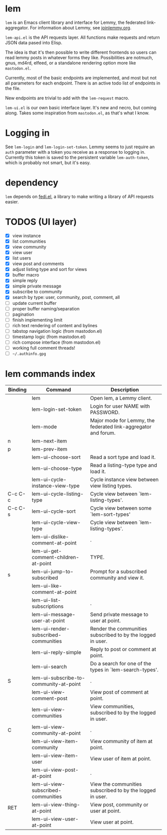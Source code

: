 * lem

=lem= is an Emacs client library and interface for Lemmy, the federated link-aggregator. For information about Lemmy, see [[http://joinlemmy.org][joinlemmy.org]].

=lem-api.el= is the API requests layer. All functions make requests and return JSON data pased into Elisp.

The idea is that it's then possible to write different frontends so users can read lemmy posts in whatever forms they like. Possibilities are notmuch, gnus, md4rd, elfeed, or a standalone rendering option more like =mastodon.el=.

Currently, most of the basic endpoints are implemented, and most but not all parameters for each endpoint. There is an active todo list of endpoints in the file.

New endpoints are trivial to add with the =lem-request= macro.

=lem-ui.el= is our own basic interface layer. It's new and necro, but coming along. Takes some inspiration from =mastodon.el=, as that's what I know.

* Logging in

See =lem-login= and =lem-login-set-token=. Lemmy seems to just require an =auth= parameter with a token you receive as a response to logging in. Currently this token is saved to the persistent variable =lem-auth-token=, which is probably not smart, but it's easy.

* dependency

=lem= depends on [[https://codeberg.org/martianh/fedi.el][fedi.el]], a library to make writing a library of API requests easier.

* TODOS (UI layer)

- [X] view instance
- [X] list communities
- [X] view community
- [X] view user
- [X] list users
- [X] view post and comments
- [X] adjust listing type and sort for views
- [X] buffer macro
- [X] simple reply
- [X] simple private message
- [X] subscribe to community
- [X] search by type: user, community, post, comment, all
- [ ] update current buffer
- [ ] proper buffer naming/separation
- [ ] pagination
- [ ] finish implementing limit
- [ ] rich text rendering of content and bylines
- [ ] tabstop navigation logic (from mastodon.el)
- [ ] timestamp logic (from mastodon.el)
- [ ] rich compose interface (from mastodon.el)
- [ ] working full comment threads!
- [ ] =~/.authinfo.gpg=
  
* lem commands index
#+BEGIN_SRC emacs-lisp :results table :colnames '("Binding" "Command" "Description") :exports results
  (let ((rows))
    (mapatoms
     (lambda (symbol)
       (when (and (string-match "^lem"
                                (symbol-name symbol))
                  (commandp symbol))
         (let* ((doc (car
                      (split-string
                       (or (documentation symbol t) "")
                       "\n")))
                ;; add more keymaps here
                ;; some keys are in sub 'keymap keys inside a map
                (maps (list lem-mode-map))
                (binding-code
                 (let ((keys (where-is-internal symbol maps nil nil (command-remapping symbol))))
                   ;; just take first 2 bindings:
                   (if (> (length keys) 2)
                       (list (car keys) (cadr keys))
                     keys)))
                (binding-str (if binding-code
                                 (mapconcat #'help--key-description-fontified
                                            binding-code ", ")
                               "")))
           (push `(,binding-str ,symbol ,doc) rows)
           rows))))
    (sort rows (lambda (x y) (string-lessp (cadr x) (cadr y)))))
#+END_SRC

#+RESULTS:
| Binding | Command                                | Description                                                    |
|---------+----------------------------------------+----------------------------------------------------------------|
|         | lem                                    | Open lem, a Lemmy client.                                      |
|         | lem-login-set-token                    | Login for user NAME with PASSWORD.                             |
|         | lem-mode                               | Major mode for Lemmy, the federated link-aggregator and forum. |
| n       | lem-next-item                          |                                                                |
| p       | lem-prev-item                          |                                                                |
|         | lem-ui-choose-sort                     | Read a sort type and load it.                                  |
|         | lem-ui-choose-type                     | Read a listing-type type and load it.                          |
|         | lem-ui-cycle-instance-view-type        | Cycle instance view between view listing types.                |
| C-c C-c | lem-ui-cycle-listing-type              | Cycle view between `lem-listing-types'.                        |
| C-c C-s | lem-ui-cycle-sort                      | Cycle view between some `lem-sort-types'                       |
|         | lem-ui-cycle-view-type                 | Cycle view between `lem-listing-types'.                        |
|         | lem-ui-dislike-comment-at-point        | .                                                              |
|         | lem-ui-get-comment-children-at-point   | TYPE.                                                          |
| s       | lem-ui-jump-to-subscribed              | Prompt for a subscribed community and view it.                 |
|         | lem-ui-like-comment-at-point           |                                                                |
|         | lem-ui-list-subscriptions              | .                                                              |
|         | lem-ui-message-user-at-point           | Send private message to user at point.                         |
|         | lem-ui-render-subscribed-communities   | Render the communities subscribed to by the logged in user.    |
|         | lem-ui-reply-simple                    | Reply to post or comment at point.                             |
|         | lem-ui-search                          | Do a search for one of the types in `lem-search-types'.        |
| S       | lem-ui-subscribe-to-community-at-point | .                                                              |
|         | lem-ui-view-comment-post               | View post of comment at point.                                 |
|         | lem-ui-view-communities                | View communities, subscribed to by the logged in user.         |
| C       | lem-ui-view-community-at-point         | .                                                              |
|         | lem-ui-view-item-community             | View community of item at point.                               |
|         | lem-ui-view-item-user                  | View user of item at point.                                    |
|         | lem-ui-view-post-at-point              | .                                                              |
|         | lem-ui-view-subscribed-communities     | View the communities subscribed to by the logged in user.      |
| RET     | lem-ui-view-thing-at-point             | View post, community or user at point.                         |
|         | lem-ui-view-user-at-point              | View user at point.                                            |
